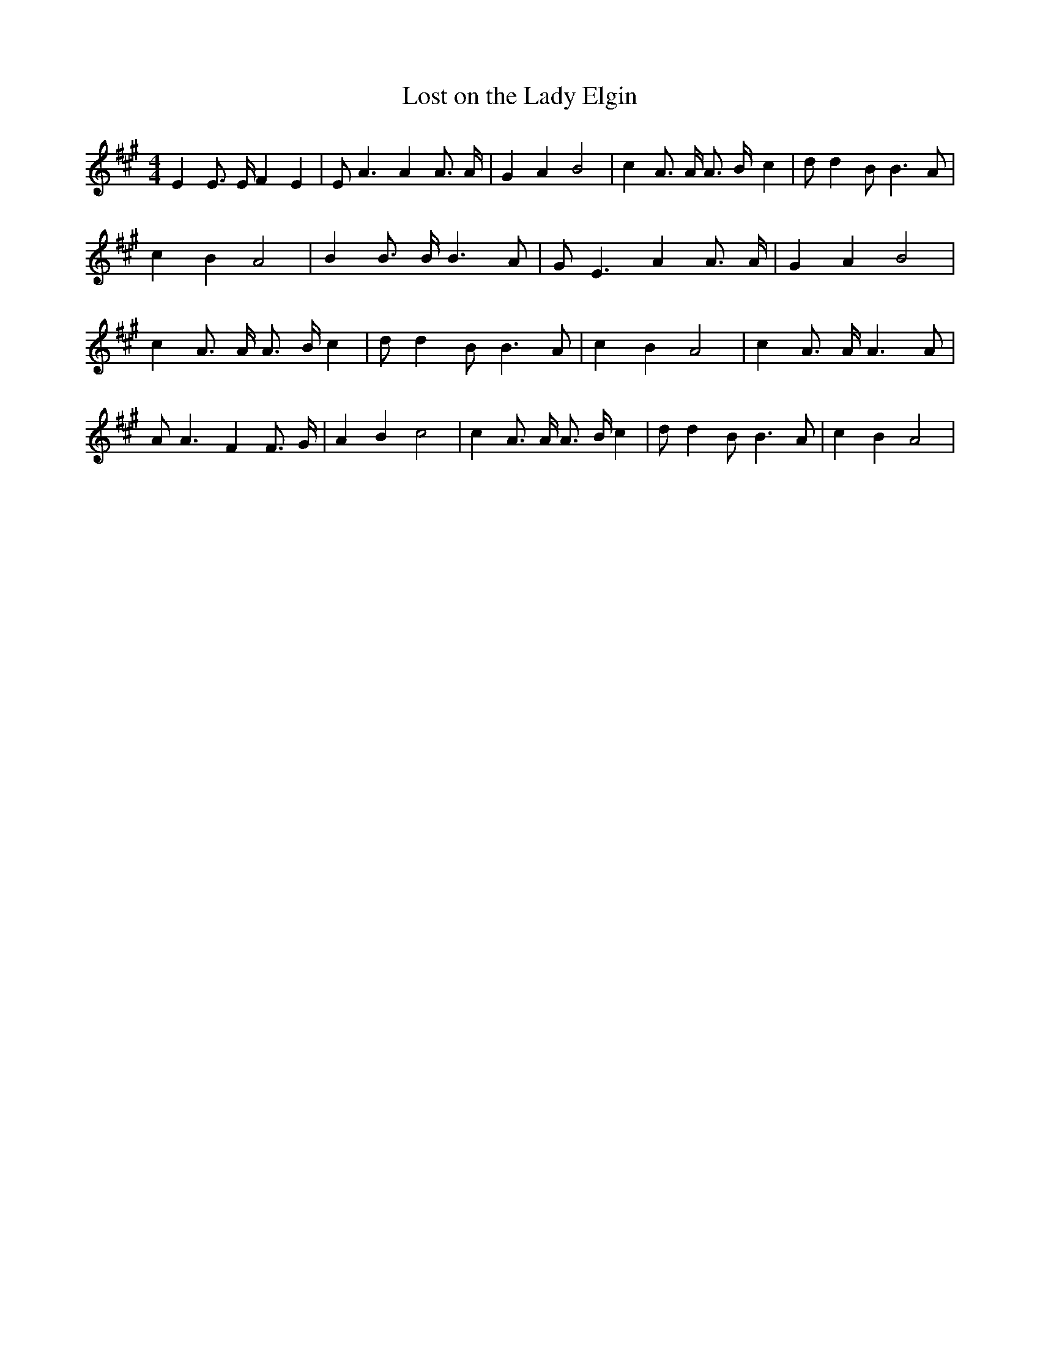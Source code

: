 % Generated more or less automatically by swtoabc by Erich Rickheit KSC
X:1
T:Lost on the Lady Elgin
M:4/4
L:1/4
K:A
 E E3/4 E/4 F E| E/2 A3/2 A A3/4 A/4| G A B2| c A3/4 A/4 A3/4 B/4- c|\
 d/2 d B/2 B3/2 A/2| c B A2| B B3/4 B/4 B3/2 A/2| G/2 E3/2 A A3/4 A/4|\
 G A B2| c A3/4 A/4 A3/4- B/4 c| d/2 d B/2 B3/2 A/2| c B A2| c A3/4 A/4 A3/2 A/2|\
 A/2 A3/2 F F3/4 G/4| A B c2| c A3/4 A/4 A3/4- B/4 c| d/2 d B/2 B3/2 A/2|\
 c B A2|

